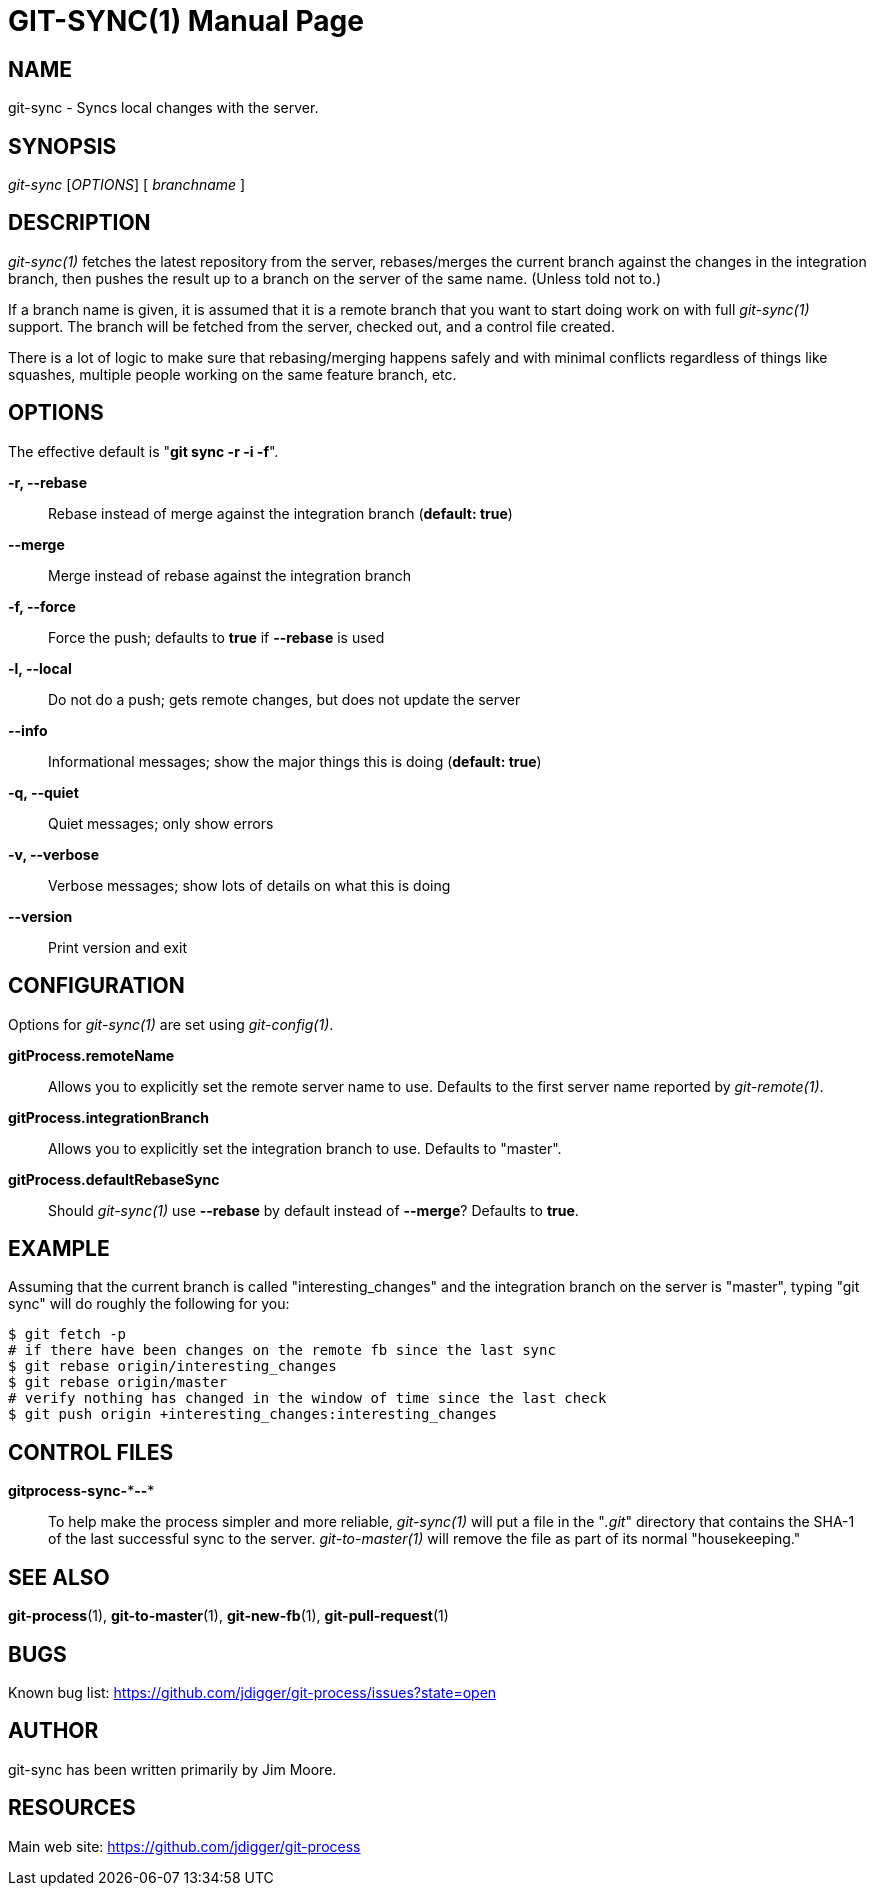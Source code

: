 GIT-SYNC(1)
===========
:doctype: manpage


NAME
----
git-sync - Syncs local changes with the server.


SYNOPSIS
--------
'git-sync' ['OPTIONS'] [ 'branchname' ]


DESCRIPTION
-----------
'git-sync(1)' fetches the latest repository from the server, rebases/merges
the current branch against the changes in the integration branch, then pushes
the result up to a branch on the server of the same name. (Unless told not to.)

If a branch name is given, it is assumed that it is a remote branch that you want
to start doing work on with full 'git-sync(1)' support. The branch will be fetched
from the server, checked out, and a control file created.

There is a lot of logic to make sure that rebasing/merging happens safely and
with minimal conflicts regardless of things like squashes, multiple people working
on the same feature branch, etc.


OPTIONS
-------

The effective default is "*git sync -r -i -f*".

*-r, --rebase*::
    Rebase instead of merge against the integration branch (*default: true*)

*--merge*::
    Merge instead of rebase against the integration branch

*-f, --force*::
    Force the push; defaults to *true* if *--rebase* is used

*-l, --local*::
    Do not do a push; gets remote changes, but does not update the server

*--info*::
    Informational messages; show the major things this is doing (*default: true*)

*-q, --quiet*::
    Quiet messages; only show errors

*-v, --verbose*::
    Verbose messages; show lots of details on what this is doing

*--version*::
    Print version and exit


CONFIGURATION
-------------

Options for 'git-sync(1)' are set using 'git-config(1)'.

*gitProcess.remoteName*::
    Allows you to explicitly set the remote server name to use. Defaults
    to the first server name reported by 'git-remote(1)'.

*gitProcess.integrationBranch*::
    Allows you to explicitly set the integration branch to use. Defaults
    to "master".

*gitProcess.defaultRebaseSync*::
    Should 'git-sync(1)' use *--rebase* by default instead of *--merge*? Defaults to *true*.


EXAMPLE
-------

Assuming that the current branch is called "interesting_changes" and the integration
branch on the server is "master", typing "git sync" will do roughly the following
for you:

  $ git fetch -p
  # if there have been changes on the remote fb since the last sync
  $ git rebase origin/interesting_changes
  $ git rebase origin/master
  # verify nothing has changed in the window of time since the last check
  $ git push origin +interesting_changes:interesting_changes


CONTROL FILES
-------------

*gitprocess-sync-\***--**::
    To help make the process simpler and more reliable, 'git-sync(1)' will put a file in the "'.git'" directory
    that contains the SHA-1 of the last successful sync to the server. 'git-to-master(1)' will remove the file
    as part of its normal "housekeeping."


SEE ALSO
--------

*git-process*(1), *git-to-master*(1), *git-new-fb*(1), *git-pull-request*(1)


BUGS
----
Known bug list: <https://github.com/jdigger/git-process/issues?state=open>


AUTHOR
------
git-sync has been written primarily by Jim Moore.


RESOURCES
---------
Main web site: <https://github.com/jdigger/git-process>
